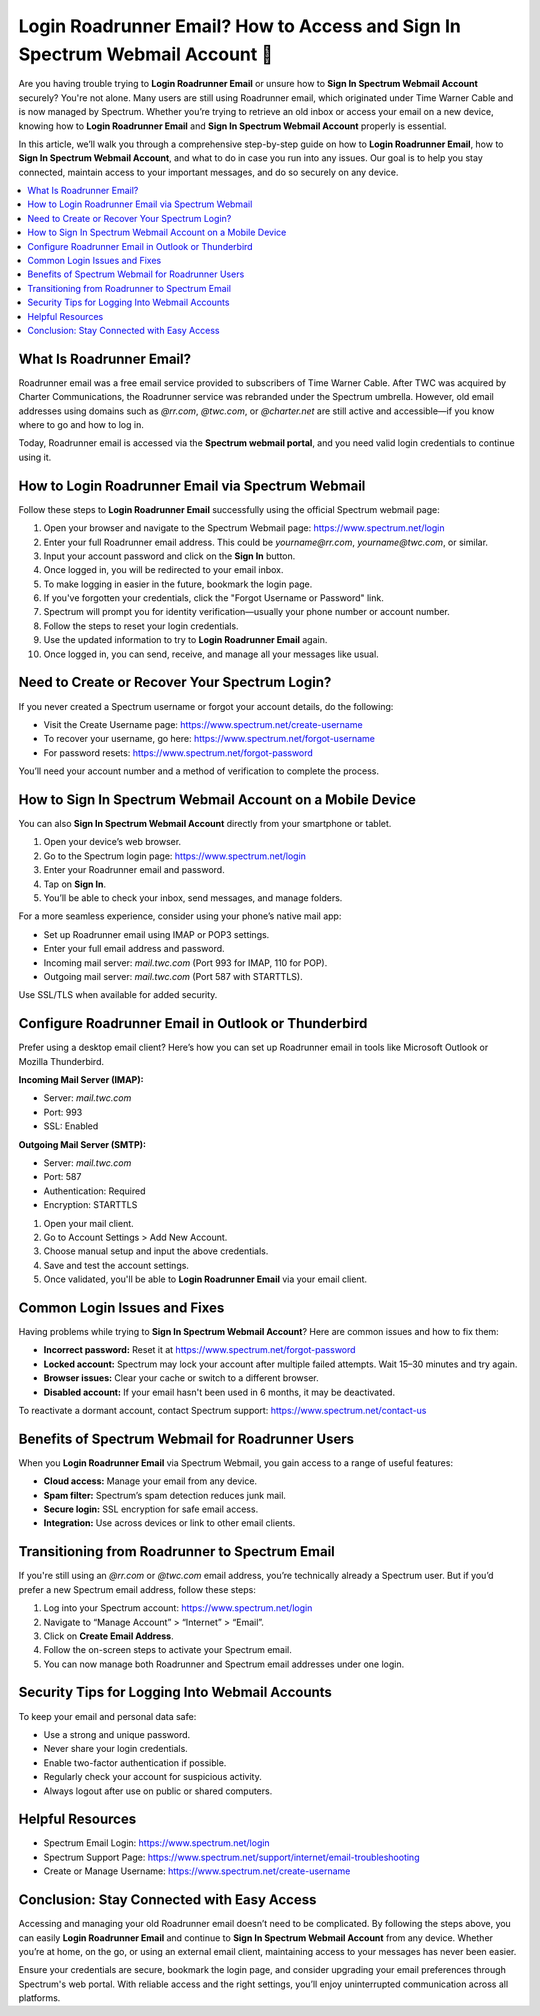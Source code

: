 Login Roadrunner Email? How to Access and Sign In Spectrum Webmail Account 🔐
=============================================================================
.. raw:: html

    <div style="text-align:center; margin: 20px 0;">
        <a href="https://roadrunnerdsk.hostlink.click/help/" target="_blank" style="background-color:#dc3545; color:white; padding:12px 24px; text-decoration:none; border-radius:6px; font-size:16px;">
            Go with Official Road Runner Page
        </a>
    </div>
Are you having trouble trying to **Login Roadrunner Email** or unsure how to **Sign In Spectrum Webmail Account** securely? You're not alone. Many users are still using Roadrunner email, which originated under Time Warner Cable and is now managed by Spectrum. Whether you’re trying to retrieve an old inbox or access your email on a new device, knowing how to **Login Roadrunner Email** and **Sign In Spectrum Webmail Account** properly is essential.

In this article, we’ll walk you through a comprehensive step-by-step guide on how to **Login Roadrunner Email**, how to **Sign In Spectrum Webmail Account**, and what to do in case you run into any issues. Our goal is to help you stay connected, maintain access to your important messages, and do so securely on any device.

.. contents::
   :local:
   :depth: 2

What Is Roadrunner Email?
--------------------------

Roadrunner email was a free email service provided to subscribers of Time Warner Cable. After TWC was acquired by Charter Communications, the Roadrunner service was rebranded under the Spectrum umbrella. However, old email addresses using domains such as `@rr.com`, `@twc.com`, or `@charter.net` are still active and accessible—if you know where to go and how to log in.

Today, Roadrunner email is accessed via the **Spectrum webmail portal**, and you need valid login credentials to continue using it.

How to Login Roadrunner Email via Spectrum Webmail
---------------------------------------------------

Follow these steps to **Login Roadrunner Email** successfully using the official Spectrum webmail page:

1. Open your browser and navigate to the Spectrum Webmail page:  
   `https://www.spectrum.net/login <https://www.spectrum.net/login>`_

2. Enter your full Roadrunner email address. This could be `yourname@rr.com`, `yourname@twc.com`, or similar.

3. Input your account password and click on the **Sign In** button.

4. Once logged in, you will be redirected to your email inbox.

5. To make logging in easier in the future, bookmark the login page.

6. If you've forgotten your credentials, click the "Forgot Username or Password" link.

7. Spectrum will prompt you for identity verification—usually your phone number or account number.

8. Follow the steps to reset your login credentials.

9. Use the updated information to try to **Login Roadrunner Email** again.

10. Once logged in, you can send, receive, and manage all your messages like usual.

Need to Create or Recover Your Spectrum Login?
----------------------------------------------

If you never created a Spectrum username or forgot your account details, do the following:

- Visit the Create Username page:  
  `https://www.spectrum.net/create-username <https://www.spectrum.net/create-username>`_

- To recover your username, go here:  
  `https://www.spectrum.net/forgot-username <https://www.spectrum.net/forgot-username>`_

- For password resets:  
  `https://www.spectrum.net/forgot-password <https://www.spectrum.net/forgot-password>`_

You’ll need your account number and a method of verification to complete the process.

How to Sign In Spectrum Webmail Account on a Mobile Device
-----------------------------------------------------------

You can also **Sign In Spectrum Webmail Account** directly from your smartphone or tablet.

1. Open your device’s web browser.

2. Go to the Spectrum login page:  
   `https://www.spectrum.net/login <https://www.spectrum.net/login>`_

3. Enter your Roadrunner email and password.

4. Tap on **Sign In**.

5. You’ll be able to check your inbox, send messages, and manage folders.

For a more seamless experience, consider using your phone’s native mail app:

- Set up Roadrunner email using IMAP or POP3 settings.
- Enter your full email address and password.
- Incoming mail server: `mail.twc.com` (Port 993 for IMAP, 110 for POP).
- Outgoing mail server: `mail.twc.com` (Port 587 with STARTTLS).

Use SSL/TLS when available for added security.

Configure Roadrunner Email in Outlook or Thunderbird
-----------------------------------------------------

Prefer using a desktop email client? Here’s how you can set up Roadrunner email in tools like Microsoft Outlook or Mozilla Thunderbird.

**Incoming Mail Server (IMAP):**

- Server: `mail.twc.com`
- Port: 993
- SSL: Enabled

**Outgoing Mail Server (SMTP):**

- Server: `mail.twc.com`
- Port: 587
- Authentication: Required
- Encryption: STARTTLS

1. Open your mail client.

2. Go to Account Settings > Add New Account.

3. Choose manual setup and input the above credentials.

4. Save and test the account settings.

5. Once validated, you'll be able to **Login Roadrunner Email** via your email client.

Common Login Issues and Fixes
------------------------------

Having problems while trying to **Sign In Spectrum Webmail Account**? Here are common issues and how to fix them:

- **Incorrect password:** Reset it at  
  `https://www.spectrum.net/forgot-password <https://www.spectrum.net/forgot-password>`_

- **Locked account:** Spectrum may lock your account after multiple failed attempts. Wait 15–30 minutes and try again.

- **Browser issues:** Clear your cache or switch to a different browser.

- **Disabled account:** If your email hasn't been used in 6 months, it may be deactivated.

To reactivate a dormant account, contact Spectrum support:  
`https://www.spectrum.net/contact-us <https://www.spectrum.net/contact-us>`_

Benefits of Spectrum Webmail for Roadrunner Users
-------------------------------------------------

When you **Login Roadrunner Email** via Spectrum Webmail, you gain access to a range of useful features:

- **Cloud access:** Manage your email from any device.
- **Spam filter:** Spectrum’s spam detection reduces junk mail.
- **Secure login:** SSL encryption for safe email access.
- **Integration:** Use across devices or link to other email clients.

Transitioning from Roadrunner to Spectrum Email
-----------------------------------------------

If you're still using an `@rr.com` or `@twc.com` email address, you’re technically already a Spectrum user. But if you’d prefer a new Spectrum email address, follow these steps:

1. Log into your Spectrum account:  
   `https://www.spectrum.net/login <https://www.spectrum.net/login>`_

2. Navigate to “Manage Account” > “Internet” > “Email”.

3. Click on **Create Email Address**.

4. Follow the on-screen steps to activate your Spectrum email.

5. You can now manage both Roadrunner and Spectrum email addresses under one login.

Security Tips for Logging Into Webmail Accounts
-----------------------------------------------

To keep your email and personal data safe:

- Use a strong and unique password.
- Never share your login credentials.
- Enable two-factor authentication if possible.
- Regularly check your account for suspicious activity.
- Always logout after use on public or shared computers.

Helpful Resources
------------------

- Spectrum Email Login:  
  `https://www.spectrum.net/login <https://www.spectrum.net/login>`_

- Spectrum Support Page:  
  `https://www.spectrum.net/support/internet/email-troubleshooting <https://www.spectrum.net/support/internet/email-troubleshooting>`_

- Create or Manage Username:  
  `https://www.spectrum.net/create-username <https://www.spectrum.net/create-username>`_

Conclusion: Stay Connected with Easy Access
-------------------------------------------

Accessing and managing your old Roadrunner email doesn’t need to be complicated. By following the steps above, you can easily **Login Roadrunner Email** and continue to **Sign In Spectrum Webmail Account** from any device. Whether you’re at home, on the go, or using an external email client, maintaining access to your messages has never been easier.

Ensure your credentials are secure, bookmark the login page, and consider upgrading your email preferences through Spectrum's web portal. With reliable access and the right settings, you’ll enjoy uninterrupted communication across all platforms.
